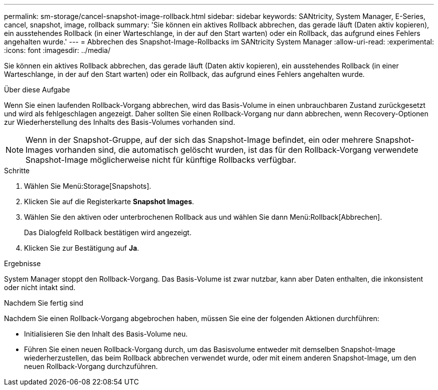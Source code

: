 ---
permalink: sm-storage/cancel-snapshot-image-rollback.html 
sidebar: sidebar 
keywords: SANtricity, System Manager, E-Series, cancel, snapshot, image, rollback 
summary: 'Sie können ein aktives Rollback abbrechen, das gerade läuft (Daten aktiv kopieren), ein ausstehendes Rollback (in einer Warteschlange, in der auf den Start warten) oder ein Rollback, das aufgrund eines Fehlers angehalten wurde.' 
---
= Abbrechen des Snapshot-Image-Rollbacks im SANtricity System Manager
:allow-uri-read: 
:experimental: 
:icons: font
:imagesdir: ../media/


[role="lead"]
Sie können ein aktives Rollback abbrechen, das gerade läuft (Daten aktiv kopieren), ein ausstehendes Rollback (in einer Warteschlange, in der auf den Start warten) oder ein Rollback, das aufgrund eines Fehlers angehalten wurde.

.Über diese Aufgabe
Wenn Sie einen laufenden Rollback-Vorgang abbrechen, wird das Basis-Volume in einen unbrauchbaren Zustand zurückgesetzt und wird als fehlgeschlagen angezeigt. Daher sollten Sie einen Rollback-Vorgang nur dann abbrechen, wenn Recovery-Optionen zur Wiederherstellung des Inhalts des Basis-Volumes vorhanden sind.

[NOTE]
====
Wenn in der Snapshot-Gruppe, auf der sich das Snapshot-Image befindet, ein oder mehrere Snapshot-Images vorhanden sind, die automatisch gelöscht wurden, ist das für den Rollback-Vorgang verwendete Snapshot-Image möglicherweise nicht für künftige Rollbacks verfügbar.

====
.Schritte
. Wählen Sie Menü:Storage[Snapshots].
. Klicken Sie auf die Registerkarte *Snapshot Images*.
. Wählen Sie den aktiven oder unterbrochenen Rollback aus und wählen Sie dann Menü:Rollback[Abbrechen].
+
Das Dialogfeld Rollback bestätigen wird angezeigt.

. Klicken Sie zur Bestätigung auf *Ja*.


.Ergebnisse
System Manager stoppt den Rollback-Vorgang. Das Basis-Volume ist zwar nutzbar, kann aber Daten enthalten, die inkonsistent oder nicht intakt sind.

.Nachdem Sie fertig sind
Nachdem Sie einen Rollback-Vorgang abgebrochen haben, müssen Sie eine der folgenden Aktionen durchführen:

* Initialisieren Sie den Inhalt des Basis-Volume neu.
* Führen Sie einen neuen Rollback-Vorgang durch, um das Basisvolume entweder mit demselben Snapshot-Image wiederherzustellen, das beim Rollback abbrechen verwendet wurde, oder mit einem anderen Snapshot-Image, um den neuen Rollback-Vorgang durchzuführen.

